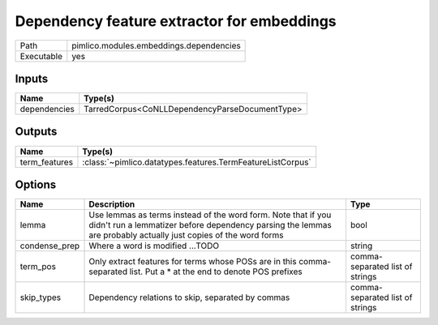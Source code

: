 Dependency feature extractor for embeddings
~~~~~~~~~~~~~~~~~~~~~~~~~~~~~~~~~~~~~~~~~~~

.. py:module:: pimlico.modules.embeddings.dependencies

+------------+-----------------------------------------+
| Path       | pimlico.modules.embeddings.dependencies |
+------------+-----------------------------------------+
| Executable | yes                                     |
+------------+-----------------------------------------+

.. todo::

   Document this module


Inputs
======

+--------------+------------------------------------------------+
| Name         | Type(s)                                        |
+==============+================================================+
| dependencies | TarredCorpus<CoNLLDependencyParseDocumentType> |
+--------------+------------------------------------------------+

Outputs
=======

+---------------+------------------------------------------------------------+
| Name          | Type(s)                                                    |
+===============+============================================================+
| term_features | :class:`~pimlico.datatypes.features.TermFeatureListCorpus` |
+---------------+------------------------------------------------------------+

Options
=======

+---------------+---------------------------------------------------------------------------------------------------------------------------------------------------------------------------------+---------------------------------+
| Name          | Description                                                                                                                                                                     | Type                            |
+===============+=================================================================================================================================================================================+=================================+
| lemma         | Use lemmas as terms instead of the word form. Note that if you didn't run a lemmatizer before dependency parsing the lemmas are probably actually just copies of the word forms | bool                            |
+---------------+---------------------------------------------------------------------------------------------------------------------------------------------------------------------------------+---------------------------------+
| condense_prep | Where a word is modified ...TODO                                                                                                                                                | string                          |
+---------------+---------------------------------------------------------------------------------------------------------------------------------------------------------------------------------+---------------------------------+
| term_pos      | Only extract features for terms whose POSs are in this comma-separated list. Put a * at the end to denote POS prefixes                                                          | comma-separated list of strings |
+---------------+---------------------------------------------------------------------------------------------------------------------------------------------------------------------------------+---------------------------------+
| skip_types    | Dependency relations to skip, separated by commas                                                                                                                               | comma-separated list of strings |
+---------------+---------------------------------------------------------------------------------------------------------------------------------------------------------------------------------+---------------------------------+

